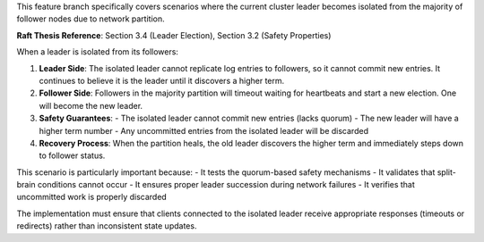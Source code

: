 
This feature branch specifically covers scenarios where the current cluster leader
becomes isolated from the majority of follower nodes due to network partition.

**Raft Thesis Reference**: Section 3.4 (Leader Election), Section 3.2 (Safety Properties)

When a leader is isolated from its followers:

1. **Leader Side**: The isolated leader cannot replicate log entries to followers,
   so it cannot commit new entries. It continues to believe it is the leader until
   it discovers a higher term.

2. **Follower Side**: Followers in the majority partition will timeout waiting for
   heartbeats and start a new election. One will become the new leader.

3. **Safety Guarantees**: 
   - The isolated leader cannot commit new entries (lacks quorum)
   - The new leader will have a higher term number
   - Any uncommitted entries from the isolated leader will be discarded

4. **Recovery Process**: When the partition heals, the old leader discovers the
   higher term and immediately steps down to follower status.

This scenario is particularly important because:
- It tests the quorum-based safety mechanisms
- It validates that split-brain conditions cannot occur
- It ensures proper leader succession during network failures
- It verifies that uncommitted work is properly discarded

The implementation must ensure that clients connected to the isolated leader
receive appropriate responses (timeouts or redirects) rather than inconsistent
state updates.